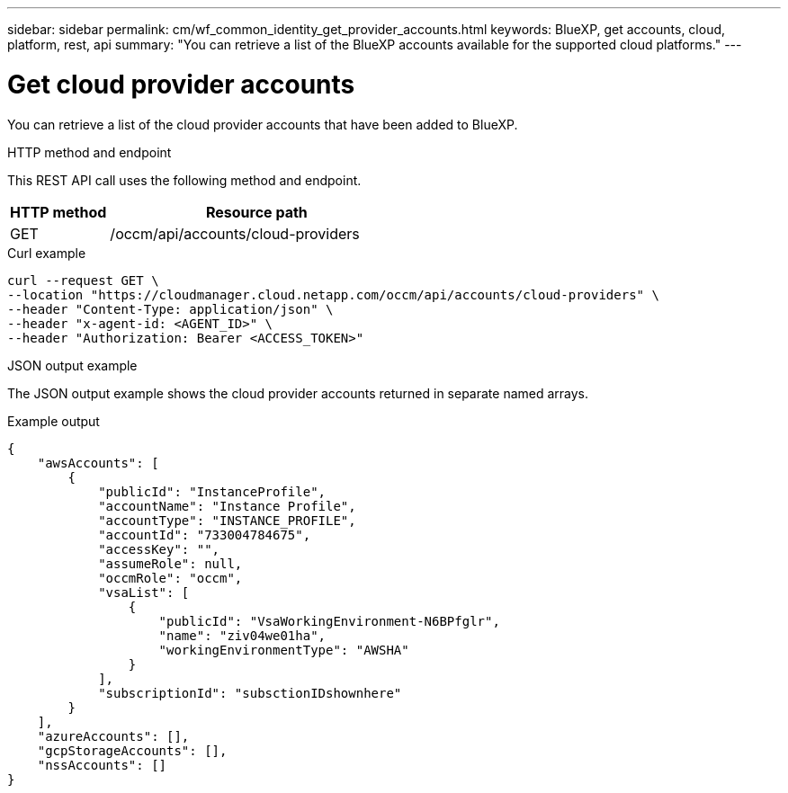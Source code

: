 ---
sidebar: sidebar
permalink: cm/wf_common_identity_get_provider_accounts.html
keywords: BlueXP, get accounts, cloud, platform, rest, api
summary: "You can retrieve a list of the BlueXP accounts available for the supported cloud platforms."
---

= Get cloud provider accounts
:hardbreaks:
:nofooter:
:icons: font
:linkattrs:
:imagesdir: ./media/

[.lead]
You can retrieve a list of the cloud provider accounts that have been added to BlueXP.

.HTTP method and endpoint

This REST API call uses the following method and endpoint.

[cols="25,75"*,options="header"]
|===
|HTTP method
|Resource path
|GET
|/occm/api/accounts/cloud-providers
|===

.Curl example
[source,curl]
curl --request GET \
--location "https://cloudmanager.cloud.netapp.com/occm/api/accounts/cloud-providers" \
--header "Content-Type: application/json" \
--header "x-agent-id: <AGENT_ID>" \
--header "Authorization: Bearer <ACCESS_TOKEN>"

.JSON output example

The JSON output example shows the cloud provider accounts returned in separate named arrays.

.Example output
----
{
    "awsAccounts": [
        {
            "publicId": "InstanceProfile",
            "accountName": "Instance Profile",
            "accountType": "INSTANCE_PROFILE",
            "accountId": "733004784675",
            "accessKey": "",
            "assumeRole": null,
            "occmRole": "occm",
            "vsaList": [
                {
                    "publicId": "VsaWorkingEnvironment-N6BPfglr",
                    "name": "ziv04we01ha",
                    "workingEnvironmentType": "AWSHA"
                }
            ],
            "subscriptionId": "subsctionIDshownhere"
        }
    ],
    "azureAccounts": [],
    "gcpStorageAccounts": [],
    "nssAccounts": []
}
----

